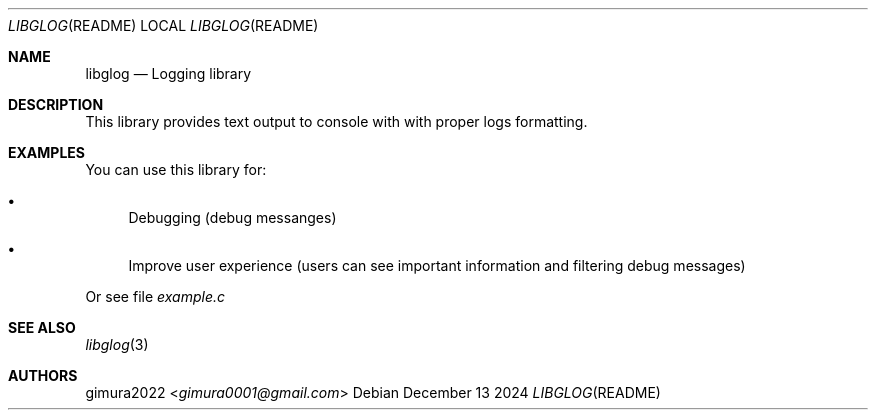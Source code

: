 ./ mandoc -Tascii README.7 | col -b > README
.Dd December 13 2024
.Dt LIBGLOG README
.Os
.
.Sh NAME
.Nm libglog
.Nd Logging library
.
.Sh DESCRIPTION
This library provides text output to console with with proper logs formatting.
.
.Sh EXAMPLES
You can use this library for:
.Bl -bullet
.It
Debugging (debug messanges)
.It
Improve user experience (users can see important information and filtering debug messages)
.El
.Pp
Or see file
.Pa example.c
.
.Sh SEE ALSO
.Xr libglog 3
.
.Sh AUTHORS
.An gimura2022 Aq Mt gimura0001@gmail.com
